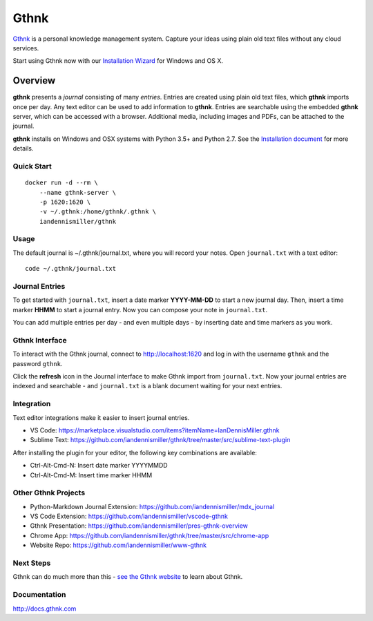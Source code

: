 Gthnk
=====

`Gthnk <http://www.gthnk.com>`_ is a personal knowledge management system.
Capture your ideas using plain old text files without any cloud services.

Start using Gthnk now with our `Installation Wizard <http://install.gthnk.com>`_ for Windows and OS X.

.. image:: https://img.shields.io/pypi/v/gthnk.svg
    :target: http://python.gthnk.com

.. image:: https://readthedocs.org/projects/gthnk/badge/?version=latest
    :target: http://docs.gthnk.com
    :alt: Documentation Status

.. image:: https://travis-ci.org/iandennismiller/gthnk.svg?branch=master
    :target: http://builds.gthnk.com

.. image:: https://coveralls.io/repos/github/iandennismiller/gthnk/badge.svg?branch=master
    :target: http://coverage.gthnk.com

.. image:: https://img.shields.io/github/license/mashape/apistatus.svg
    :target: https://opensource.org/licenses/MIT

.. image:: https://img.shields.io/github/stars/iandennismiller/gthnk.svg?style=social&label=GitHub
    :target: https://github.com/iandennismiller/gthnk

Overview
--------

**gthnk** presents a *journal* consisting of many *entries*.
Entries are created using plain old text files, which **gthnk** imports once per day.
Any text editor can be used to add information to **gthnk**.
Entries are searchable using the embedded **gthnk** server, which can be accessed with a browser.
Additional media, including images and PDFs, can be attached to the journal.

**gthnk** installs on Windows and OSX systems with Python 3.5+ and Python 2.7.
See the `Installation document <http://docs.gthnk.com/en/latest/intro/installation.html>`_ for more details.

Quick Start
^^^^^^^^^^^

::

    docker run -d --rm \
        --name gthnk-server \
        -p 1620:1620 \
        -v ~/.gthnk:/home/gthnk/.gthnk \
        iandennismiller/gthnk

Usage
^^^^^

The default journal is ~/.gthnk/journal.txt, where you will record your notes.
Open ``journal.txt`` with a text editor:

::

    code ~/.gthnk/journal.txt

Journal Entries
^^^^^^^^^^^^^^^

To get started with ``journal.txt``, insert a date marker **YYYY-MM-DD** to start a new journal day.
Then, insert a time marker **HHMM** to start a journal entry.
Now you can compose your note in ``journal.txt``.

You can add multiple entries per day - and even multiple days - by inserting date and time markers as you work.

Gthnk Interface
^^^^^^^^^^^^^^^

To interact with the Gthnk journal, connect to http://localhost:1620 and log in with the username ``gthnk`` and the password ``gthnk``.

Click the **refresh** icon in the Journal interface to make Gthnk import from ``journal.txt``.
Now your journal entries are indexed and searchable - and ``journal.txt`` is a blank document waiting for your next entries.

Integration
^^^^^^^^^^^

Text editor integrations make it easier to insert journal entries.

- VS Code: https://marketplace.visualstudio.com/items?itemName=IanDennisMiller.gthnk
- Sublime Text: https://github.com/iandennismiller/gthnk/tree/master/src/sublime-text-plugin

After installing the plugin for your editor, the following key combinations are available:

- Ctrl-Alt-Cmd-N: Insert date marker YYYYMMDD
- Ctrl-Alt-Cmd-M: Insert time marker HHMM

Other Gthnk Projects
^^^^^^^^^^^^^^^^^^^^

- Python-Markdown Journal Extension: https://github.com/iandennismiller/mdx_journal
- VS Code Extension: https://github.com/iandennismiller/vscode-gthnk
- Gthnk Presentation: https://github.com/iandennismiller/pres-gthnk-overview
- Chrome App: https://github.com/iandennismiller/gthnk/tree/master/src/chrome-app
- Website Repo: https://github.com/iandennismiller/www-gthnk

Next Steps
^^^^^^^^^^

Gthnk can do much more than this - `see the Gthnk website <http://www.gthnk.com>`_ to learn about Gthnk.

Documentation
^^^^^^^^^^^^^

http://docs.gthnk.com
